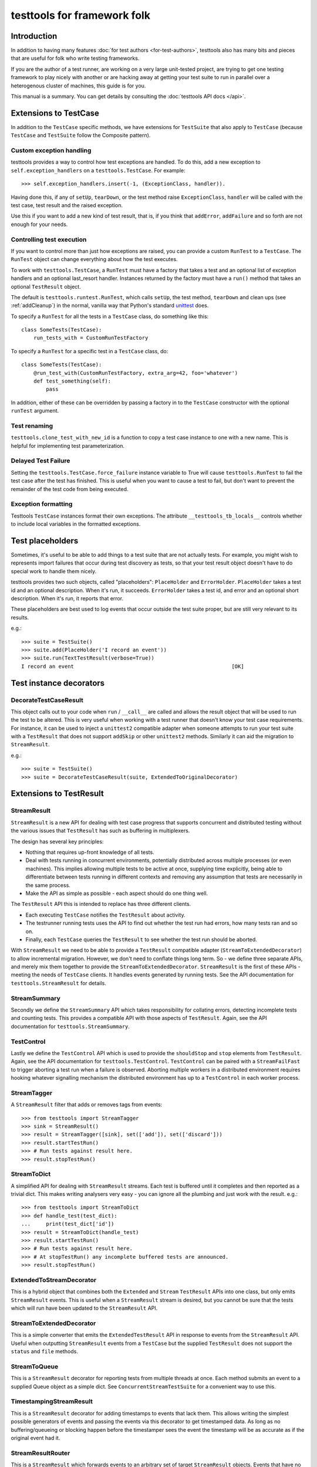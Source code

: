 ============================
testtools for framework folk
============================

Introduction
============

In addition to having many features :doc:`for test authors
<for-test-authors>`, testtools also has many bits and pieces that are useful
for folk who write testing frameworks.

If you are the author of a test runner, are working on a very large
unit-tested project, are trying to get one testing framework to play nicely
with another or are hacking away at getting your test suite to run in parallel
over a heterogenous cluster of machines, this guide is for you.

This manual is a summary. You can get details by consulting the
:doc:`testtools API docs </api>`.


Extensions to TestCase
======================

In addition to the ``TestCase`` specific methods, we have extensions for
``TestSuite`` that also apply to ``TestCase`` (because ``TestCase`` and
``TestSuite`` follow the Composite pattern).

Custom exception handling
-------------------------

testtools provides a way to control how test exceptions are handled.  To do
this, add a new exception to ``self.exception_handlers`` on a
``testtools.TestCase``.  For example::

    >>> self.exception_handlers.insert(-1, (ExceptionClass, handler)).

Having done this, if any of ``setUp``, ``tearDown``, or the test method raise
``ExceptionClass``, ``handler`` will be called with the test case, test result
and the raised exception.

Use this if you want to add a new kind of test result, that is, if you think
that ``addError``, ``addFailure`` and so forth are not enough for your needs.


Controlling test execution
--------------------------

If you want to control more than just how exceptions are raised, you can
provide a custom ``RunTest`` to a ``TestCase``.  The ``RunTest`` object can
change everything about how the test executes.

To work with ``testtools.TestCase``, a ``RunTest`` must have a factory that
takes a test and an optional list of exception handlers and an optional
last_resort handler.  Instances returned by the factory must have a ``run()``
method that takes an optional ``TestResult`` object.

The default is ``testtools.runtest.RunTest``, which calls ``setUp``, the test
method, ``tearDown`` and clean ups (see :ref:`addCleanup`) in the normal, vanilla
way that Python's standard unittest_ does.

To specify a ``RunTest`` for all the tests in a ``TestCase`` class, do something
like this::

  class SomeTests(TestCase):
      run_tests_with = CustomRunTestFactory

To specify a ``RunTest`` for a specific test in a ``TestCase`` class, do::

  class SomeTests(TestCase):
      @run_test_with(CustomRunTestFactory, extra_arg=42, foo='whatever')
      def test_something(self):
          pass

In addition, either of these can be overridden by passing a factory in to the
``TestCase`` constructor with the optional ``runTest`` argument.


Test renaming
-------------

``testtools.clone_test_with_new_id`` is a function to copy a test case
instance to one with a new name.  This is helpful for implementing test
parameterization.

.. _force_failure:

Delayed Test Failure
--------------------

Setting the ``testtools.TestCase.force_failure`` instance variable to True will
cause ``testtools.RunTest`` to fail the test case after the test has finished.
This is useful when you want to cause a test to fail, but don't want to
prevent the remainder of the test code from being executed.

Exception formatting
--------------------

Testtools ``TestCase`` instances format their own exceptions. The attribute
``__testtools_tb_locals__`` controls whether to include local variables in the
formatted exceptions.

Test placeholders
=================

Sometimes, it's useful to be able to add things to a test suite that are not
actually tests.  For example, you might wish to represents import failures
that occur during test discovery as tests, so that your test result object
doesn't have to do special work to handle them nicely.

testtools provides two such objects, called "placeholders": ``PlaceHolder``
and ``ErrorHolder``.  ``PlaceHolder`` takes a test id and an optional
description.  When it's run, it succeeds.  ``ErrorHolder`` takes a test id,
and error and an optional short description.  When it's run, it reports that
error.

These placeholders are best used to log events that occur outside the test
suite proper, but are still very relevant to its results.

e.g.::

  >>> suite = TestSuite()
  >>> suite.add(PlaceHolder('I record an event'))
  >>> suite.run(TextTestResult(verbose=True))
  I record an event                                                   [OK]


Test instance decorators
========================

DecorateTestCaseResult
----------------------

This object calls out to your code when ``run`` / ``__call__`` are called and
allows the result object that will be used to run the test to be altered. This
is very useful when working with a test runner that doesn't know your test case
requirements. For instance, it can be used to inject a ``unittest2`` compatible
adapter when someone attempts to run your test suite with a ``TestResult`` that
does not support ``addSkip`` or other ``unittest2`` methods. Similarly it can
aid the migration to ``StreamResult``.

e.g.::

 >>> suite = TestSuite()
 >>> suite = DecorateTestCaseResult(suite, ExtendedToOriginalDecorator)

Extensions to TestResult
========================

StreamResult
------------

``StreamResult`` is a new API for dealing with test case progress that supports
concurrent and distributed testing without the various issues that
``TestResult`` has such as buffering in multiplexers.

The design has several key principles:

* Nothing that requires up-front knowledge of all tests.

* Deal with tests running in concurrent environments, potentially distributed
  across multiple processes (or even machines). This implies allowing multiple
  tests to be active at once, supplying time explicitly, being able to
  differentiate between tests running in different contexts and removing any
  assumption that tests are necessarily in the same process.

* Make the API as simple as possible - each aspect should do one thing well.

The ``TestResult`` API this is intended to replace has three different clients.

* Each executing ``TestCase`` notifies the ``TestResult`` about activity.

* The testrunner running tests uses the API to find out whether the test run
  had errors, how many tests ran and so on.

* Finally, each ``TestCase`` queries the ``TestResult`` to see whether the test
  run should be aborted.

With ``StreamResult`` we need to be able to provide a ``TestResult`` compatible
adapter (``StreamToExtendedDecorator``) to allow incremental migration.
However, we don't need to conflate things long term. So - we define three
separate APIs, and merely mix them together to provide the
``StreamToExtendedDecorator``. ``StreamResult`` is the first of these APIs -
meeting the needs of ``TestCase`` clients. It handles events generated by
running tests. See the API documentation for ``testtools.StreamResult`` for
details.

StreamSummary
-------------

Secondly we define the ``StreamSummary`` API which takes responsibility for
collating errors, detecting incomplete tests and counting tests. This provides
a compatible API with those aspects of ``TestResult``. Again, see the API
documentation for ``testtools.StreamSummary``.

TestControl
-----------

Lastly we define the ``TestControl`` API which is used to provide the
``shouldStop`` and ``stop`` elements from ``TestResult``. Again, see the API
documentation for ``testtools.TestControl``. ``TestControl`` can be paired with
a ``StreamFailFast`` to trigger aborting a test run when a failure is observed.
Aborting multiple workers in a distributed environment requires hooking
whatever signalling mechanism the distributed environment has up to a
``TestControl`` in each worker process.

StreamTagger
------------

A ``StreamResult`` filter that adds or removes tags from events::

    >>> from testtools import StreamTagger
    >>> sink = StreamResult()
    >>> result = StreamTagger([sink], set(['add']), set(['discard']))
    >>> result.startTestRun()
    >>> # Run tests against result here.
    >>> result.stopTestRun()

StreamToDict
------------

A simplified API for dealing with ``StreamResult`` streams. Each test is
buffered until it completes and then reported as a trivial dict. This makes
writing analysers very easy - you can ignore all the plumbing and just work
with the result. e.g.::

    >>> from testtools import StreamToDict
    >>> def handle_test(test_dict):
    ...     print(test_dict['id'])
    >>> result = StreamToDict(handle_test)
    >>> result.startTestRun()
    >>> # Run tests against result here.
    >>> # At stopTestRun() any incomplete buffered tests are announced.
    >>> result.stopTestRun()

ExtendedToStreamDecorator
-------------------------

This is a hybrid object that combines both the ``Extended`` and ``Stream``
``TestResult`` APIs into one class, but only emits ``StreamResult`` events.
This is useful when a ``StreamResult`` stream is desired, but you cannot
be sure that the tests which will run have been updated to the ``StreamResult``
API.

StreamToExtendedDecorator
-------------------------

This is a simple converter that emits the ``ExtendedTestResult`` API in
response to events from the ``StreamResult`` API. Useful when outputting
``StreamResult`` events from a ``TestCase`` but the supplied ``TestResult``
does not support the ``status`` and ``file`` methods.

StreamToQueue
-------------

This is a ``StreamResult`` decorator for reporting tests from multiple threads
at once. Each method submits an event to a supplied Queue object as a simple
dict. See ``ConcurrentStreamTestSuite`` for a convenient way to use this.

TimestampingStreamResult
------------------------

This is a ``StreamResult`` decorator for adding timestamps to events that lack
them. This allows writing the simplest possible generators of events and
passing the events via this decorator to get timestamped data. As long as
no buffering/queueing or blocking happen before the timestamper sees the event
the timestamp will be as accurate as if the original event had it.

StreamResultRouter
------------------

This is a ``StreamResult`` which forwards events to an arbitrary set of target
``StreamResult`` objects. Events that have no forwarding rule are passed onto
an fallback ``StreamResult`` for processing. The mapping can be changed at
runtime, allowing great flexibility and responsiveness to changes. Because
The mapping can change dynamically and there could be the same recipient for
two different maps, ``startTestRun`` and ``stopTestRun`` handling is fine
grained and up to the user.

If no fallback has been supplied, an unroutable event will raise an exception.

For instance::

    >>> router = StreamResultRouter()
    >>> sink = doubles.StreamResult()
    >>> router.add_rule(sink, 'route_code_prefix', route_prefix='0',
    ...     consume_route=True)
    >>> router.status(test_id='foo', route_code='0/1', test_status='uxsuccess')

Would remove the ``0/`` from the route_code and forward the event like so::

    >>> sink.status('test_id=foo', route_code='1', test_status='uxsuccess')

See ``pydoc testtools.StreamResultRouter`` for details.

TestResult.addSkip
------------------

This method is called on result objects when a test skips. The
``testtools.TestResult`` class records skips in its ``skip_reasons`` instance
dict. The can be reported on in much the same way as successful tests.


TestResult.time
---------------

This method controls the time used by a ``TestResult``, permitting accurate
timing of test results gathered on different machines or in different threads.
See pydoc testtools.TestResult.time for more details.


ThreadsafeForwardingResult
--------------------------

A ``TestResult`` which forwards activity to another test result, but synchronises
on a semaphore to ensure that all the activity for a single test arrives in a
batch. This allows simple TestResults which do not expect concurrent test
reporting to be fed the activity from multiple test threads, or processes.

Note that when you provide multiple errors for a single test, the target sees
each error as a distinct complete test.


MultiTestResult
---------------

A test result that dispatches its events to many test results.  Use this
to combine multiple different test result objects into one test result object
that can be passed to ``TestCase.run()`` or similar.  For example::

  a = TestResult()
  b = TestResult()
  combined = MultiTestResult(a, b)
  combined.startTestRun()  # Calls a.startTestRun() and b.startTestRun()

Each of the methods on ``MultiTestResult`` will return a tuple of whatever the
component test results return.


TestResultDecorator
-------------------

Not strictly a ``TestResult``, but something that implements the extended
``TestResult`` interface of testtools.  It can be subclassed to create objects
that wrap ``TestResults``.


TextTestResult
--------------

A ``TestResult`` that provides a text UI very similar to the Python standard
library UI. Key differences are that its supports the extended outcomes and
details API, and is completely encapsulated into the result object, permitting
it to be used without a 'TestRunner' object.  It is also a 'quiet' result with
no dots or verbose mode. These limitations will be corrected soon.


ExtendedToOriginalDecorator
---------------------------

Adapts legacy ``TestResult`` objects, such as those found in older Pythons, to
meet the testtools ``TestResult`` API.


Test Doubles
------------

In testtools.testresult.doubles there are three test doubles that testtools
uses for its own testing: ``Python26TestResult``, ``Python27TestResult``,
``ExtendedTestResult``. These TestResult objects implement a single variation of
the TestResult API each, and log activity to a list ``self._events``. These are
made available for the convenience of people writing their own extensions.


startTestRun and stopTestRun
----------------------------

Python 2.7 added hooks ``startTestRun`` and ``stopTestRun`` which are called
before and after the entire test run. 'stopTestRun' is particularly useful for
test results that wish to produce summary output.

``testtools.TestResult`` provides default ``startTestRun`` and ``stopTestRun``
methods, and he default testtools runner will call these methods
appropriately.

The ``startTestRun`` method will reset any errors, failures and so forth on
the result, making the result object look as if no tests have been run.


Extensions to TestSuite
=======================

ConcurrentTestSuite
-------------------

A TestSuite for parallel testing. This is used in conjunction with a helper that
runs a single suite in some parallel fashion (for instance, forking, handing
off to a subprocess, to a compute cloud, or simple threads).
ConcurrentTestSuite uses the helper to get a number of separate runnable
objects with a run(result), runs them all in threads using the
ThreadsafeForwardingResult to coalesce their activity.

ConcurrentStreamTestSuite
-------------------------

A variant of ConcurrentTestSuite that uses the new StreamResult API instead of
the TestResult API. ConcurrentStreamTestSuite coordinates running some number
of test/suites concurrently, with one StreamToQueue per test/suite.

Each test/suite gets given its own ExtendedToStreamDecorator +
TimestampingStreamResult wrapped StreamToQueue instance, forwarding onto the
StreamResult that ConcurrentStreamTestSuite.run was called with.

ConcurrentStreamTestSuite is a thin shim and it is easy to implement your own
specialised form if that is needed.

FixtureSuite
------------

A test suite that sets up a fixture_ before running any tests, and then tears
it down after all of the tests are run. The fixture is *not* made available to
any of the tests due to there being no standard channel for suites to pass
information to the tests they contain (and we don't have enough data on what
such a channel would need to achieve to design a good one yet - or even decide
if it is a good idea).

sorted_tests
------------

Given the composite structure of TestSuite / TestCase, sorting tests is
problematic - you can't tell what functionality is embedded into custom Suite
implementations. In order to deliver consistent test orders when using test
discovery (see http://bugs.python.org/issue16709), testtools flattens and
sorts tests that have the standard TestSuite, and defines a new method
sort_tests, which can be used by non-standard TestSuites to know when they
should sort their tests. An example implementation can be seen at
``FixtureSuite.sorted_tests``.

If there are duplicate test ids in a suite, ValueError will be raised.

filter_by_ids
-------------

Similarly to ``sorted_tests`` running a subset of tests is problematic - the
standard run interface provides no way to limit what runs. Rather than
confounding the two problems (selection and execution) we defined a method
that filters the tests in a suite (or a case) by their unique test id.
If you a writing custom wrapping suites, consider implementing filter_by_ids
to support this (though most wrappers that subclass ``unittest.TestSuite`` will
work just fine [see ``testtools.testsuite.filter_by_ids`` for details.]

Extensions to TestRunner
========================

To facilitate custom listing of tests, ``testtools.run.TestProgram`` attempts
to call ``list`` on the ``TestRunner``, falling back to a generic
implementation if it is not present.

.. _unittest: http://docs.python.org/library/unittest.html
.. _fixture: http://pypi.python.org/pypi/fixtures
